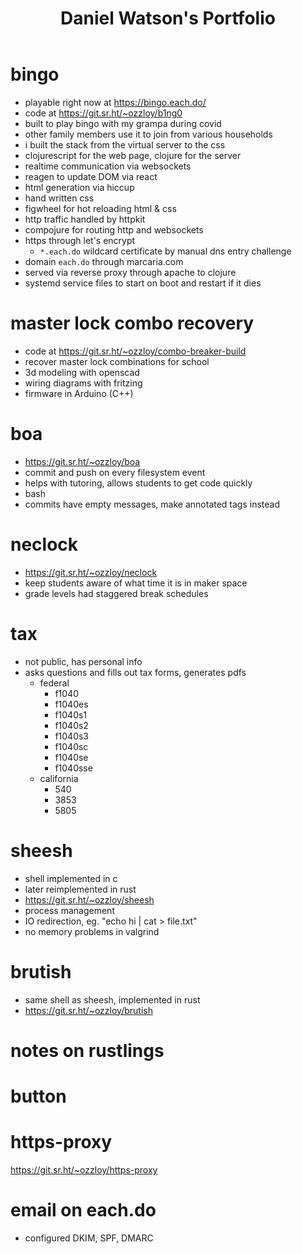 #+title: Daniel Watson's Portfolio
#+options: toc:nil

* bingo
  + playable right now at https://bingo.each.do/
  + code at https://git.sr.ht/~ozzloy/b1ng0
  + built to play bingo with my grampa during covid
  + other family members use it to join from various households
  + i built the stack from the virtual server to the css
  + clojurescript for the web page, clojure for the server
  + realtime communication via websockets
  + reagen to update DOM via react
  + html generation via hiccup
  + hand written css
  + figwheel for hot reloading html & css
  + http traffic handled by httpkit
  + compojure for routing http and websockets
  + https through let's encrypt
    + =*.each.do= wildcard certificate by manual dns entry challenge
  + domain =each.do= through marcaria.com
  + served via reverse proxy through apache to clojure
  + systemd service files to start on boot and restart if it dies
* master lock combo recovery
  + code at https://git.sr.ht/~ozzloy/combo-breaker-build
  + recover master lock combinations for school
  + 3d modeling with openscad
  + wiring diagrams with fritzing
  + firmware in Arduino (C++)
* boa
  + https://git.sr.ht/~ozzloy/boa
  + commit and push on every filesystem event
  + helps with tutoring, allows students to get code quickly
  + bash
  + commits have empty messages, make annotated tags instead
* neclock
  + https://git.sr.ht/~ozzloy/neclock
  + keep students aware of what time it is in maker space
  + grade levels had staggered break schedules
* tax
  + not public, has personal info
  + asks questions and fills out tax forms, generates pdfs
    + federal
      + f1040
      + f1040es
      + f1040s1
      + f1040s2
      + f1040s3
      + f1040sc
      + f1040se
      + f1040sse
    + california
      + 540
      + 3853
      + 5805
* sheesh
  + shell implemented in c
  + later reimplemented in rust
  + https://git.sr.ht/~ozzloy/sheesh
  + process management
  + IO redirection, eg. "echo hi | cat > file.txt"
  + no memory problems in valgrind
* brutish
  + same shell as sheesh, implemented in rust
  + https://git.sr.ht/~ozzloy/brutish
* notes on rustlings
* button
* https-proxy
https://git.sr.ht/~ozzloy/https-proxy
* email on each.do
  + configured DKIM, SPF, DMARC
